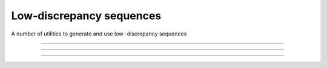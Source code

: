 .. cpp_constrained_optimization

Low-discrepancy sequences
=========================

A number of utilities to generate and use low- discrepancy sequences

--------------------------------------------------------------------------

.. doxygenfunction:: pagmo::sample_from_simplex

--------------------------------------------------------------------------

.. doxygenclass:: pagmo::van_der_corput
   :members:

--------------------------------------------------------------------------

.. doxygenclass:: pagmo::halton
   :members:
